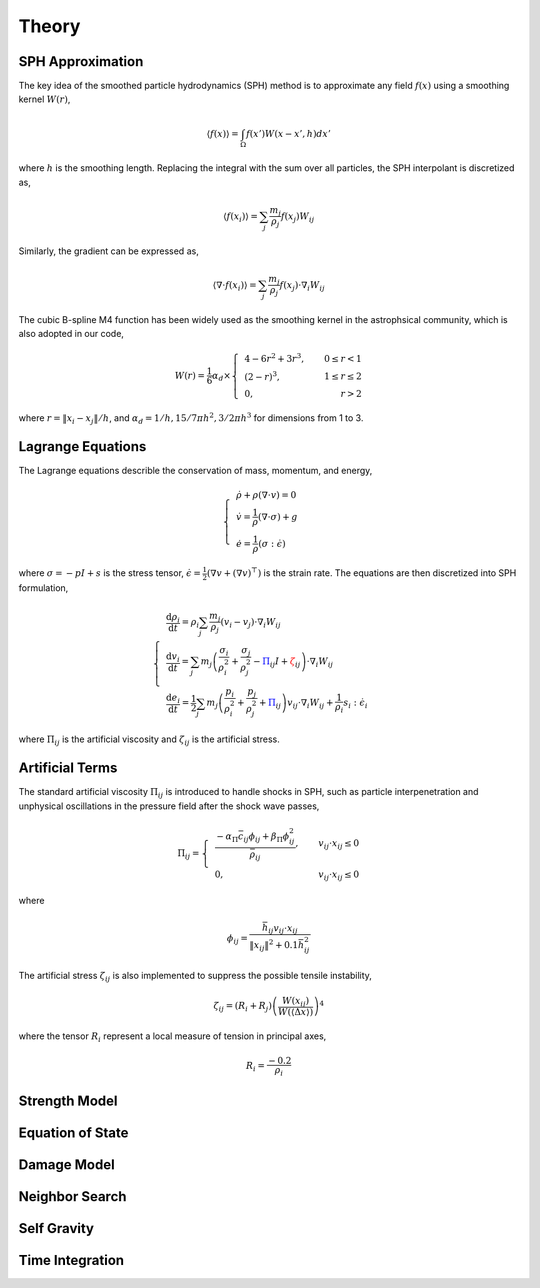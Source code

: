 Theory
======

SPH Approximation
-----------------

The key idea of the smoothed particle hydrodynamics (SPH) method is to approximate any field :math:`f(x)` using a smoothing kernel :math:`W(r)`,

.. math:: \left \langle f(x) \right \rangle = \int_{\Omega} f(x')W(x-x',h)dx'

where :math:`h` is the smoothing length. Replacing the integral with the sum over all particles, the SPH interpolant is discretized as,

.. math:: \left \langle f(x_i) \right \rangle = \sum_j \frac{m_j}{\rho_j} f(x_j) W_{ij}

Similarly, the gradient can be expressed as,

.. math:: \left \langle \nabla \cdot f(x_i) \right \rangle = \sum_j \frac{m_j}{\rho_j} f(x_j) \cdot \nabla_i W_{ij}

The cubic B-spline M4 function has been widely used as the smoothing kernel in the astrophsical community, which is also adopted in our code,

.. math:: W(r) = \frac{1}{6} \alpha_d \times \left\{\begin{align} & 4-6r^2+3r^3, & 0\leq r<1 \\ & (2-r)^3, & 1\leq r \leq 2\\ & 0, & r>2 \end{align}\right.

where :math:`r=\left \| x_i-x_j \right \| /h`, and :math:`\alpha_d=1/h,15/7\pi h^2,3/2\pi h^3` for dimensions from 1 to 3.

Lagrange Equations
------------------

The Lagrange equations describle the conservation of mass, momentum, and energy,

.. math:: 

  \left\{\begin{align}
    & \dot{\rho} + \rho(\nabla\cdot v) = 0 \\
    & \dot{v} = \frac{1}{\rho} (\nabla \cdot \sigma) +g \\
    & \dot{e} = \frac{1}{\rho} (\sigma : \dot{\epsilon})
  \end{align}\right.

where :math:`\sigma=-pI+s` is the stress tensor, :math:`\dot{\epsilon}=\tfrac{1}{2} (\nabla v + (\nabla v)^\top)` is the strain rate. The equations are then discretized into SPH formulation,

.. math:: 

  \left\{\begin{align}
    & \frac{\mathrm{d} \rho_i}{\mathrm{d} t} = \rho_i \sum_j \frac{m_j}{\rho_j} (v_i-v_j) \cdot \nabla_i W_{ij} \\
    & \frac{\mathrm{d} v_i}{\mathrm{d} t} = \sum_j m_j \left(\frac{\sigma_i}{\rho^2_i} + \frac{\sigma_j}{\rho^2_j} -
      {\color{blue}\Pi_{ij}}I + {\color{red}\zeta_{ij}} \right) \cdot \nabla_i W_{ij} \\
    & \frac{\mathrm{d} e_i}{\mathrm{d} t} = \frac{1}{2} \sum_j m_j \left(\frac{p_i}{\rho^2_i} + \frac{p_j}{\rho^2_j} + {\color{blue}\Pi_{ij}} \right) 
      v_{ij} \cdot \nabla_i W_{ij} + \frac{1}{\rho_i} s_i:\dot{\epsilon}_i
  \end{align}\right.

where :math:`\Pi_{ij}` is the artificial viscosity and :math:`\zeta_{ij}` is the artificial stress.

Artificial Terms
----------------

The standard artificial viscosity :math:`\Pi_{ij}` is introduced to handle shocks in SPH, such as particle interpenetration and unphysical oscillations in the pressure field after the shock wave passes,

.. math::

  \Pi_{ij} = \left\{\begin{align}
    & \frac{-\alpha_\Pi \bar{c}_{ij} \phi_{ij} + \beta_\Pi \phi^2_{ij}}{\bar{\rho}_{ij}} , & v_{ij} \cdot x_{ij} \leq 0 \\
    & 0, & v_{ij} \cdot x_{ij} \leq 0 \end{align}\right.

where

.. math:: \phi_{ij} = \frac{\bar{h}_{ij}v_{ij} \cdot x_{ij}}{\left\| x_{ij} \right\|^2 + 0.1 \bar{h}^2_{ij}}

The artificial stress :math:`\zeta_{ij}` is also implemented to suppress the possible tensile instability,

.. math:: \zeta_{ij} = (R_i+R_j) \left(\frac{W(x_{ij})}{W(\langle \Delta x \rangle)}\right)^4

where the tensor :math:`R_i` represent a local measure of tension in principal axes,

.. math:: R_i = \frac{-0.2}{\rho_i} 

Strength Model
--------------

Equation of State
-----------------

Damage Model
------------

Neighbor Search
---------------

Self Gravity
------------

Time Integration
----------------
